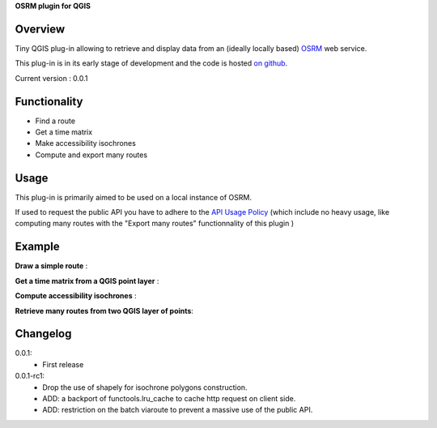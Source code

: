 **OSRM plugin for QGIS**

Overview
========
Tiny QGIS plug-in allowing to retrieve and display data from an (ideally locally based) `OSRM`_ web service.

This plug-in is in its early stage of development and the code is hosted `on github`_.

Current version : 0.0.1

Functionality 
=============
- Find a route
- Get a time matrix
- Make accessibility isochrones
- Compute and export many routes

Usage
=====
This plug-in is primarily aimed to be used on a local instance of OSRM.

If used to request the public API you have to adhere to the `API Usage Policy`_ (which include no heavy usage, like computing many routes with the "Export many routes" functionnality of this plugin )

Example
=======
**Draw a simple route** :

.. image:: help/source/img/route.jpg
   :scale: 10 %
   :alt: route illustration
   :align: center

**Get a time matrix from a QGIS point layer** :

.. image:: help/source/img/table.jpg
   :scale: 10 %
   :alt: isochrone illustration
   :align: center

**Compute accessibility isochrones** : 

.. image:: help/source/img/isochrone.jpg
   :scale: 10 %
   :alt: isochrone illustration
   :align: center

**Retrieve many routes from two QGIS layer of points**:

.. image:: help/source/img/many_routes.jpg
   :scale: 10 %
   :alt: isochrone illustration
   :align: center


Changelog
=========
0.0.1:
	- First release
0.0.1-rc1:
	- Drop the use of shapely for isochrone polygons construction.
	- ADD: a backport of functools.lru_cache to cache http request on client side.
	- ADD: restriction on the batch viaroute to prevent a massive use of the public API.

.. _API Usage Policy: https://github.com/Project-OSRM/osrm-backend/wiki/Api-usage-policy
.. _OSRM: http://project-osrm.org/
.. _on github: https://mthh.github.com/osrm-qgis-plugin/


